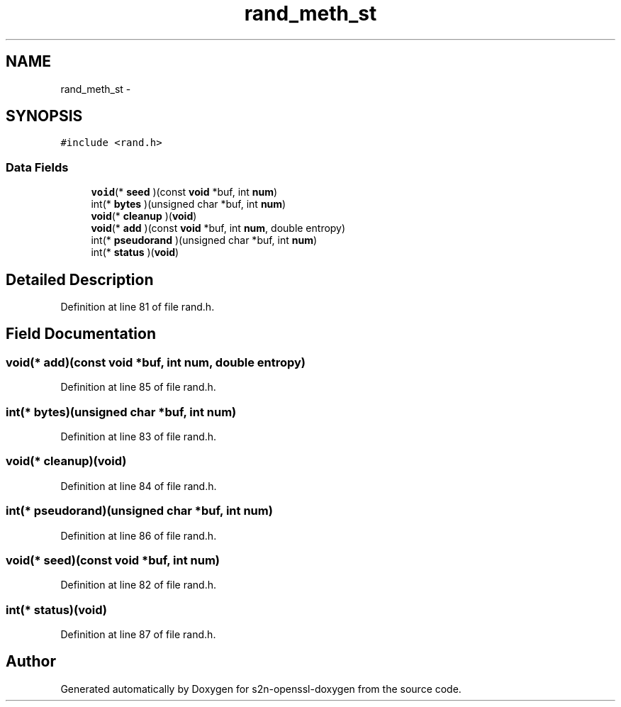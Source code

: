 .TH "rand_meth_st" 3 "Thu Jun 30 2016" "s2n-openssl-doxygen" \" -*- nroff -*-
.ad l
.nh
.SH NAME
rand_meth_st \- 
.SH SYNOPSIS
.br
.PP
.PP
\fC#include <rand\&.h>\fP
.SS "Data Fields"

.in +1c
.ti -1c
.RI "\fBvoid\fP(* \fBseed\fP )(const \fBvoid\fP *buf, int \fBnum\fP)"
.br
.ti -1c
.RI "int(* \fBbytes\fP )(unsigned char *buf, int \fBnum\fP)"
.br
.ti -1c
.RI "\fBvoid\fP(* \fBcleanup\fP )(\fBvoid\fP)"
.br
.ti -1c
.RI "\fBvoid\fP(* \fBadd\fP )(const \fBvoid\fP *buf, int \fBnum\fP, double entropy)"
.br
.ti -1c
.RI "int(* \fBpseudorand\fP )(unsigned char *buf, int \fBnum\fP)"
.br
.ti -1c
.RI "int(* \fBstatus\fP )(\fBvoid\fP)"
.br
.in -1c
.SH "Detailed Description"
.PP 
Definition at line 81 of file rand\&.h\&.
.SH "Field Documentation"
.PP 
.SS "\fBvoid\fP(* add)(const \fBvoid\fP *buf, int \fBnum\fP, double entropy)"

.PP
Definition at line 85 of file rand\&.h\&.
.SS "int(* bytes)(unsigned char *buf, int \fBnum\fP)"

.PP
Definition at line 83 of file rand\&.h\&.
.SS "\fBvoid\fP(* cleanup)(\fBvoid\fP)"

.PP
Definition at line 84 of file rand\&.h\&.
.SS "int(* pseudorand)(unsigned char *buf, int \fBnum\fP)"

.PP
Definition at line 86 of file rand\&.h\&.
.SS "\fBvoid\fP(* seed)(const \fBvoid\fP *buf, int \fBnum\fP)"

.PP
Definition at line 82 of file rand\&.h\&.
.SS "int(* status)(\fBvoid\fP)"

.PP
Definition at line 87 of file rand\&.h\&.

.SH "Author"
.PP 
Generated automatically by Doxygen for s2n-openssl-doxygen from the source code\&.
